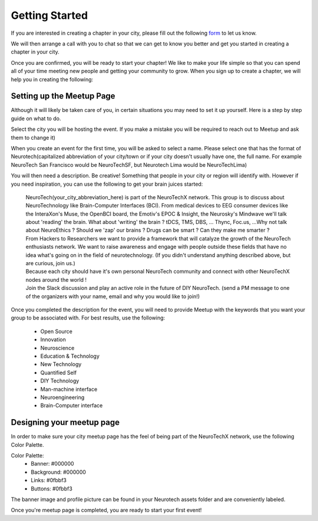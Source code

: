 .. _getting-started:

Getting Started
======

If you are interested in creating a chapter in your city, please fill out the following  `form <http://goo.gl/forms/HFqTewsKTn>`_ to let us know. 

We will then arrange a call with you to chat so that we can get to know you better and get you started in creating a chapter in your city. 

Once you are confirmed, you will be ready to start your chapter! We like to make your life simple so that you can spend all of your time meeting new people and getting your community to grow. 
When you sign up to create a chapter, we will help you in creating the following:
		
.. raw:: html

	<form action="">
	<ul>
		<ol><input type="checkbox"  value="">A NeuroTechX email</input></ol>
		<ol><input type="checkbox"  value="">Access to your city Google Drive folder to store your meetup pictures and information</input></ol>
		<ol><input type="checkbox"  value="">A Meetup page to be used to manage your community</input></ol>
		<ol><input type="checkbox"  value="">Your cities Twitter account</input></ol>
		<ol><input type="checkbox"  value="">A private admin channel on slack</input></ol>	
	</ul>
	</form>
		

Setting up the Meetup Page    
-----------
		
		
Although it will likely be taken care of you, in certain situations you may need to set it up yourself.  Here is a step by step guide on what to do.

Select the city you will be hosting the event.  If you make a mistake you will be required to reach out to Meetup and ask them to change it)

When you create an event for the first time, you will be asked to select a name. Please select one that has the format of Neurotech(capitalized abbreviation of your city/town or if your city doesn't usually have one, the full name. For example NeuroTech San Francisco would be NeuroTechSF, but Neurotech Lima would be NeuroTechLima)

You will then need a description. Be creative! Something that people in your city or region will identify with. However if you need inspiration, you can use the following to get your brain juices started:
	
	| NeuroTech(your_city_abbreviation_here) is part of the NeuroTechX network. This group is to discuss about NeuroTechnology like Brain-Computer Interfaces (BCI). From medical devices to EEG consumer devices like the InteraXon's Muse, the OpenBCI board, the Emotiv's EPOC & Insight, the Neurosky's Mindwave we'll talk about 'reading' the brain. What about 'writing' the brain ? tDCS, TMS, DBS, ... Thync, Foc.us, ...Why not talk about NeuroEthics ? Should we 'zap' our brains ? Drugs can be smart ? Can they make me smarter ?
	| From Hackers to Researchers we want to provide a framework that will catalyze the growth of the NeuroTech enthusiasts network. We want to raise awareness and engage with people outside these fields that have no idea what's going on in the field of neurotechnology. (If you didn't understand anything described above, but are curious, join us.)
	| Because each city should have it's own personal NeuroTech community and connect with other NeuroTechX nodes around the world !
	| Join the Slack discussion and play an active role in the future of DIY NeuroTech. (send a PM message to one of the organizers with your name, email and why you would like to join!)


Once you completed the description for the event, you will need to provide Meetup with the keywords that you want your group to be associated with. For best results, use the following:


	- Open Source
	- Innovation
	- Neuroscience
	- Education & Technology
	- New Technology
	- Quantified Self
	- DIY Technology
	- Man-machine interface
	- Neuroengineering
	- Brain-Computer interface



	
Designing your meetup page    
-----------

In order to make sure your city meetup page has the feel of being part of the NeuroTechX network, use the following Color Palette.
	
Color Palette:
	* Banner: #000000
	* Background: #000000
	* Links: #0fbbf3
	* Buttons: #0fbbf3
	
The banner image and profile picture can be found in your Neurotech assets folder and are conveniently labeled. 		
	

Once you're meetup page is completed, you are ready to start your first event! 
